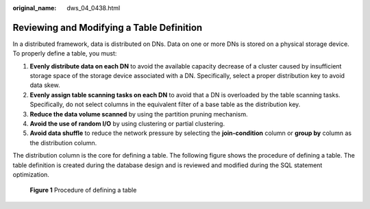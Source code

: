 :original_name: dws_04_0438.html

.. _dws_04_0438:

Reviewing and Modifying a Table Definition
==========================================

In a distributed framework, data is distributed on DNs. Data on one or more DNs is stored on a physical storage device. To properly define a table, you must:

#. **Evenly distribute data on each DN** to avoid the available capacity decrease of a cluster caused by insufficient storage space of the storage device associated with a DN. Specifically, select a proper distribution key to avoid data skew.
#. **Evenly assign table scanning tasks on each DN** to avoid that a DN is overloaded by the table scanning tasks. Specifically, do not select columns in the equivalent filter of a base table as the distribution key.
#. **Reduce the data volume scanned** by using the partition pruning mechanism.
#. **Avoid the use of random I/O** by using clustering or partial clustering.
#. **Avoid data shuffle** to reduce the network pressure by selecting the **join-condition** column or **group by** column as the distribution column.

The distribution column is the core for defining a table. The following figure shows the procedure of defining a table. The table definition is created during the database design and is reviewed and modified during the SQL statement optimization.


.. figure:: /_static/images/en-us_image_0000001098655390.png
   :alt: **Figure 1** Procedure of defining a table

   **Figure 1** Procedure of defining a table
